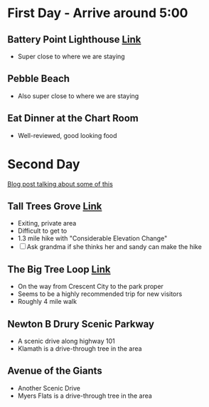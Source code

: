 * First Day - Arrive around 5:00
** Battery Point Lighthouse [[http://www.lighthousefriends.com/light.asp?ID=58][Link]]
+ Super close to where we are staying
** Pebble Beach
+ Also super close to where we are staying
** Eat Dinner at the Chart Room
+ Well-reviewed, good looking food
* Second Day
[[https://atravellersfootsteps.com/backpackers-guide-redwood-california/][Blog post talking about some of this]]
** Tall Trees Grove [[http://www.redwoodhikes.com/RNP/TallTrees.html][Link]] 
+ Exiting, private area
+ Difficult to get to
+ 1.3 mile hike with "Considerable Elevation Change"
+ [ ] Ask grandma if she thinks her and sandy can make the hike
** The Big Tree Loop [[http://www.redwoodhikes.com/PrairieCreek/BigTree.html][Link]]
+ On the way from Crescent City to the park proper
+ Seems to be a highly recommended trip for new visitors
+ Roughly 4 mile walk
** Newton B Drury Scenic Parkway
+ A scenic drive along highway 101
+ Klamath is a drive-through tree in the area
** Avenue of the Giants
+ Another Scenic Drive
+ Myers Flats is a drive-through tree in the area
